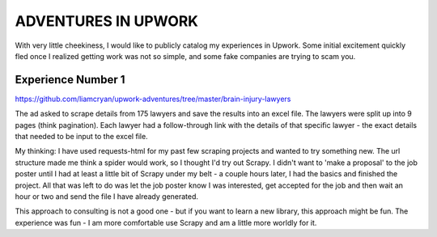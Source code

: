 ADVENTURES IN UPWORK
--------------------


With very little cheekiness, I would like to publicly
catalog my experiences in Upwork.  Some initial
excitement quickly fled once I realized getting
work was not so simple, and some fake companies are trying
to scam you.

Experience Number 1
+++++++++++++++++++

`<https://github.com/liamcryan/upwork-adventures/tree/master/brain-injury-lawyers>`_

The ad asked to scrape details from 175 lawyers and
save the results into an excel file.  The lawyers were
split up into 9 pages (think pagination).  Each lawyer had
a follow-through link with the details of that specific
lawyer - the exact details that needed to be input to
the excel file.

My thinking: I have used requests-html for my past few
scraping projects and wanted to try something new.  The
url structure made me think a spider would work, so I
thought I'd try out Scrapy.  I didn't want to 'make a
proposal' to the job poster until I had at least a little
bit of Scrapy under my belt - a couple hours later, I
had the basics and finished the project.  All that was
left to do was let the job poster know I was interested,
get accepted for the job and then wait an hour or two and
send the file I have already generated.

This approach to consulting is not a good one - but
if you want to learn a new library, this approach might
be fun.  The experience was fun - I am more comfortable
use Scrapy and am a little more worldly for it.

